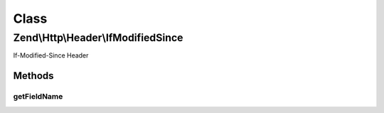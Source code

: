 .. Http/Header/IfModifiedSince.php generated using docpx on 01/30/13 03:02pm


Class
*****

Zend\\Http\\Header\\IfModifiedSince
===================================

If-Modified-Since Header

Methods
-------

getFieldName
++++++++++++

.. function:: getFieldName()


    Get header name

    :rtype: string 



